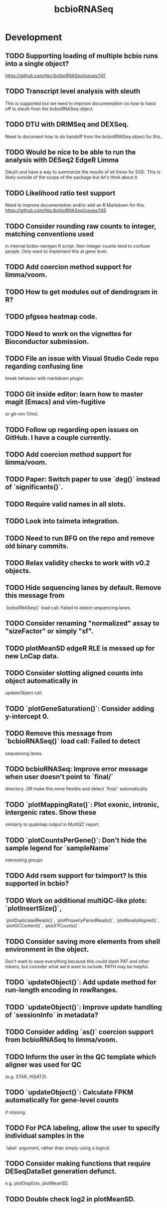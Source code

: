 #+TITLE: bcbioRNASeq
#+STARTUP: content
* Development
** TODO Supporting loading of multiple bcbio runs into a single object?
   https://github.com/hbc/bcbioRNASeq/issues/141
** TODO Transcript level analysis with sleuth
   This is supported but we need to improve documentation on how to hand off
   to sleuth from the bcbioRNASeq object.
** TODO DTU with DRIMSeq and DEXSeq.
   Need to document how to do handoff from the bcbioRNASeq object for this.
** TODO Would be nice to be able to run the analysis with DESeq2 EdgeR Limma
   Sleuth and have a way to summarize the results of all these for DGE.
   This is likely outside of the scope of the package but let's think about it.
** TODO Likelihood ratio test support
   Need to improve documentation and/or add an R Markdown for this.
   https://github.com/hbc/bcbioRNASeq/issues/145
** TODO Consider rounding raw counts to integer, matching conventions used
   in internal bcbio-nextgen R script. Non-integer counts tend to confuse
   people. Only want to implement this at gene level.
** TODO Add coercion method support for limma/voom.
** TODO How to get modules out of dendrogram in R?
** TODO pfgsea heatmap code.
** TODO Need to work on the vignettes for Bioconductor submission.
** TODO File an issue with Visual Studio Code repo regarding confusing line
   break behavior with markdown plugin.
** TODO Git inside editor: learn how to master magit (Emacs) and vim-fugitive
   or git-vim (Vim).
** TODO Follow up regarding open issues on GitHub. I have a couple currently.
** TODO Add coercion method support for limma/voom.
** TODO Paper: Switch paper to use `deg()` instead of `significants()`.
** TODO Require valid names in all slots.
** TODO Look into tximeta integration.
** TODO Need to run BFG on the repo and remove old binary commits.
** TODO Relax validity checks to work with v0.2 objects.
** TODO Hide sequencing lanes by default. Remove this message from
   `bcbioRNASeq()` load call: Failed to detect sequencing lanes.
** TODO Consider renaming "normalized" assay to "sizeFactor" or simply "sf".
** TODO plotMeanSD edgeR RLE is messed up for new LnCap data.
** TODO Consider slotting aligned counts into object automatically in
   updateObject call.
** TODO `plotGeneSaturation()`: Consider adding y-intercept 0.
** TODO Remove this message from `bcbioRNASeq()` load call: Failed to detect
   sequencing lanes.
** TODO bcbioRNASeq: Improve error message when user doesn't point to `final/`
   directory. OR make this more flexible and detect `final/` automatically.
** TODO `plotMappingRate()`: Plot exonic, intronic, intergenic rates. Show these
   similarly to qualimap output in MultiQC report.
** TODO `plotCountsPerGene()`: Don't hide the sample legend for `sampleName`
   interesting groups
** TODO Add rsem support for tximport? Is this supported in bcbio?
** TODO Work on additional multiQC-like plots: `plotInsertSize()`,
   `plotDuplicatedReads()`, `plotProperlyPairedReads()`, `plotReadsAligned()`,
   `plotGCContent()`, `plotXYCounts()`.
** TODO Consider saving more elements from shell environment in the object.
    Don't want to save everything because this could stash PAT and other tokens,
    but consider what we'd want to include. PATH may be helpful.
** TODO `updateObject()`: Add update method for run-length encoding in rowRanges.
** TODO `updateObject()`: Improve update handling of `sessionInfo` in metadata?
** TODO Consider adding `as()` coercion support from bcbioRNASeq to limma/voom.
** TODO Inform the user in the QC template which aligner was used for QC
   (e.g. STAR, HISAT2).
** TODO `updateObject()`: Calculate FPKM automatically for gene-level counts
   if missing.
** TODO For PCA labeling, allow the user to specify individual samples in the
   `label` argument, rather than simply using a logical.
** TODO Consider making functions that require DESeqDataSet generation defunct.
    e.g. plotDispEsts, plotMeanSD.
** TODO Double check log2 in plotMeanSD.
